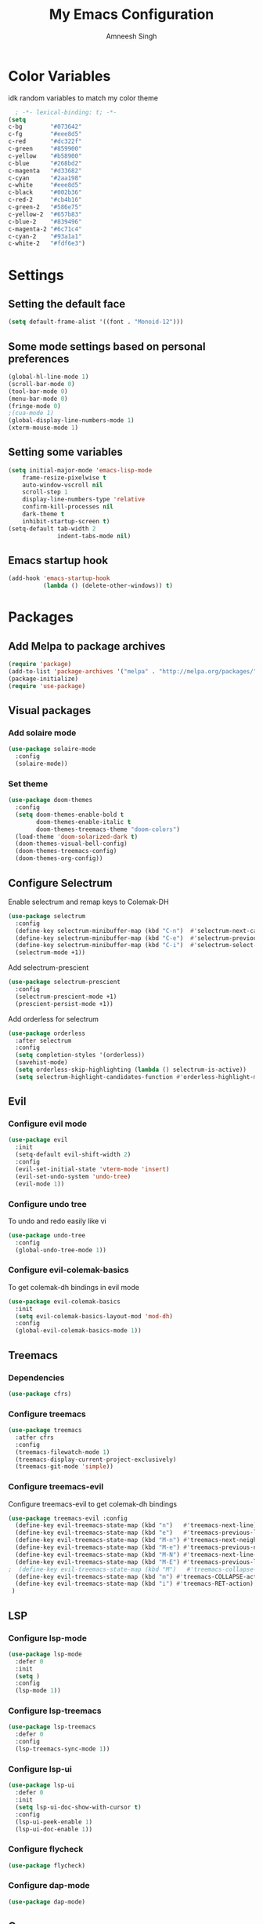 #+TITLE: My Emacs Configuration
#+AUTHOR: Amneesh Singh
#+PROPERTY: header-args:emacs-lisp :tangle yes

* Color Variables
idk random variables to match my color theme
#+begin_src emacs-lisp
  ; -*- lexical-binding: t; -*-
(setq
c-bg        "#073642"
c-fg        "#eee8d5"
c-red       "#dc322f"
c-green     "#859900"
c-yellow    "#b58900"
c-blue      "#268bd2"
c-magenta   "#d33682"
c-cyan      "#2aa198"
c-white     "#eee8d5"
c-black     "#002b36"
c-red-2     "#cb4b16"
c-green-2   "#586e75"
c-yellow-2  "#657b83"
c-blue-2    "#839496"
c-magenta-2 "#6c71c4"
c-cyan-2    "#93a1a1"
c-white-2   "#fdf6e3")
#+end_src

* Settings
** Setting the default face
#+begin_src emacs-lisp
(setq default-frame-alist '((font . "Monoid-12")))
#+end_src

** Some mode settings based on personal preferences
#+begin_src emacs-lisp
(global-hl-line-mode 1)
(scroll-bar-mode 0)
(tool-bar-mode 0)
(menu-bar-mode 0)
(fringe-mode 0)
;(cua-mode 1)
(global-display-line-numbers-mode 1)
(xterm-mouse-mode 1)
#+end_src

** Setting some variables
SCHEDULED: <2022-03-19 Sat>
#+begin_src emacs-lisp
  (setq initial-major-mode 'emacs-lisp-mode
      frame-resize-pixelwise t
      auto-window-vscroll nil
      scroll-step 1
      display-line-numbers-type 'relative
      confirm-kill-processes nil
      dark-theme t
      inhibit-startup-screen t)
  (setq-default tab-width 2
                indent-tabs-mode nil)
#+end_src

** Emacs startup hook
#+begin_src emacs-lisp
(add-hook 'emacs-startup-hook
          (lambda () (delete-other-windows)) t)
#+end_src

* Packages
** Add Melpa to package archives 
#+begin_src emacs-lisp
(require 'package)
(add-to-list 'package-archives '("melpa" . "http://melpa.org/packages/"))
(package-initialize)
(require 'use-package)
#+end_src

** Visual packages
*** Add solaire mode
#+begin_src emacs-lisp
(use-package solaire-mode
  :config
  (solaire-mode))
#+end_src

*** Set theme
#+begin_src emacs-lisp
(use-package doom-themes
  :config
  (setq doom-themes-enable-bold t   
        doom-themes-enable-italic t
        doom-themes-treemacs-theme "doom-colors")
  (load-theme 'doom-solarized-dark t)
  (doom-themes-visual-bell-config)
  (doom-themes-treemacs-config)
  (doom-themes-org-config))
#+end_src

** Configure Selectrum
Enable selectrum and remap keys to Colemak-DH
#+begin_src emacs-lisp
(use-package selectrum
  :config
  (define-key selectrum-minibuffer-map (kbd "C-n")  #'selectrum-next-candidate)
  (define-key selectrum-minibuffer-map (kbd "C-e")  #'selectrum-previous-candidate)
  (define-key selectrum-minibuffer-map (kbd "C-i")  #'selectrum-select-current-candidate)
  (selectrum-mode +1))
#+end_src

Add selectrum-prescient
#+begin_src emacs-lisp
(use-package selectrum-prescient
  :config
  (selectrum-prescient-mode +1)
  (prescient-persist-mode +1))
#+end_src


Add orderless for selectrum
#+begin_src emacs-lisp
(use-package orderless
  :after selectrum
  :config
  (setq completion-styles '(orderless))
  (savehist-mode)
  (setq orderless-skip-highlighting (lambda () selectrum-is-active))
  (setq selectrum-highlight-candidates-function #'orderless-highlight-matches))
#+end_src

** Evil
*** Configure evil mode
#+begin_src emacs-lisp
(use-package evil
  :init
  (setq-default evil-shift-width 2)
  :config
  (evil-set-initial-state 'vterm-mode 'insert)
  (evil-set-undo-system 'undo-tree)
  (evil-mode 1))
#+end_src

*** Configure undo tree
To undo and redo easily like vi
#+begin_src emacs-lisp
(use-package undo-tree
  :config
  (global-undo-tree-mode 1))
#+end_src
  
*** Configure evil-colemak-basics
To get colemak-dh bindings in evil mode
#+begin_src emacs-lisp
(use-package evil-colemak-basics
  :init
  (setq evil-colemak-basics-layout-mod 'mod-dh)
  :config
  (global-evil-colemak-basics-mode 1))
#+end_src

** Treemacs
*** Dependencies
#+begin_src emacs-lisp
(use-package cfrs)
#+end_src

*** Configure treemacs
#+begin_src emacs-lisp
(use-package treemacs
  :atfer cfrs
  :config
  (treemacs-filewatch-mode 1)
  (treemacs-display-current-project-exclusively)
  (treemacs-git-mode 'simple))
#+end_src

*** Configure treemacs-evil
Configure treemacs-evil to get colemak-dh bindings
#+begin_src emacs-lisp
  (use-package treemacs-evil :config
    (define-key evil-treemacs-state-map (kbd "n")   #'treemacs-next-line)
    (define-key evil-treemacs-state-map (kbd "e")   #'treemacs-previous-line)
    (define-key evil-treemacs-state-map (kbd "M-n") #'treemacs-next-neighbour)
    (define-key evil-treemacs-state-map (kbd "M-e") #'treemacs-previous-neighbour)
    (define-key evil-treemacs-state-map (kbd "M-N") #'treemacs-next-line-other-window)
    (define-key evil-treemacs-state-map (kbd "M-E") #'treemacs-previous-line-other-window)
  ;  (define-key evil-treemacs-state-map (kbd "M")   #'treemacs-collapse-parent-node)
    (define-key evil-treemacs-state-map (kbd "m") #'treemacs-COLLAPSE-action)
    (define-key evil-treemacs-state-map (kbd "i") #'treemacs-RET-action)
   )
#+end_src

** LSP
*** Configure lsp-mode
#+begin_src emacs-lisp
(use-package lsp-mode
  :defer 0
  :init
  (setq )
  :config
  (lsp-mode 1))
#+end_src

*** Configure lsp-treemacs
#+begin_src emacs-lisp
(use-package lsp-treemacs
  :defer 0
  :config
  (lsp-treemacs-sync-mode 1))
#+end_src

*** Configure lsp-ui
#+begin_src emacs-lisp
(use-package lsp-ui
  :defer 0
  :init
  (setq lsp-ui-doc-show-with-cursor t)
  :config
  (lsp-ui-peek-enable 1)
  (lsp-ui-doc-enable 1))
#+end_src

*** Configure flycheck
#+begin_src emacs-lisp
(use-package flycheck)
#+end_src
*** Configure dap-mode
#+begin_src emacs-lisp
(use-package dap-mode)
#+end_src
** Company
*** Configure company
For autocomplete
#+begin_src emacs-lisp
(use-package company
  :defer 0
  :after lsp-mode
  :config
  (define-key company-active-map (kbd "C-n") 'company-select-next)
  (define-key company-active-map (kbd "C-e") 'company-select-previous)
  (define-key company-search-map (kbd "C-n") 'company-select-next)
  (define-key company-search-map (kbd "C-e") 'company-select-previous))
#+end_src

*** Configure company-quickhelp
#+begin_src emacs-lisp
(use-package company-quickhelp
  :hook (company-mode . company-quickhelp-mode))
#+end_src

** Treesitter
#+begin_src emacs-lisp
(use-package tree-sitter-langs)
(use-package tree-sitter
  :after tree-sitter-langs
  :config
  (global-tree-sitter-mode)
  :init 
  (add-to-list 'tree-sitter-major-mode-language-alist '(fundamental-mode . bash))
  (add-hook 'tree-sitter-after-on-hook #'tree-sitter-hl-mode))
#+end_src

** Lang support
#+begin_src emacs-lisp
(use-package rustic)

(use-package nix-mode
  :mode "\\.nix\\'")

(use-package hcl-mode
  :mod 
  "\\.hcl\\'"
  "\\.nomad\\'")
#+end_src

** Magit
#+begin_src emacs-lisp
(use-package magit)
#+end_src

* VTerm
** Configure vterm
#+begin_src emacs-lisp
(use-package vterm
  :config
  (setq vterm-timer-delay 0.005))

(use-package vterm-toggle 
  :config
  (setq vterm-toggle-fullscreen-p nil)
  (add-to-list 'display-buffer-alist
	      '((lambda(bufname _) (with-current-buffer bufname (equal major-mode 'vterm-mode)))
		(display-buffer-reuse-window display-buffer-at-bottom)
		(reusable-frames . visible)
		(window-height . 0.4))))
#+end_src

** Centaur Tabs
#+begin_src emacs-lisp
(use-package centaur-tabs
  :config
  (setq centaur-tabs-style "box"
;        centaur-tabs-set-bar 'left
	centaur-tabs-height 18
	centaur-tabs-set-modified-marker t
	centaur-tabs-set-icons t)
  (centaur-tabs-group-buffer-groups)
  (add-hook 'server-after-make-frame-hook 'centaur-tabs-mode)
  (centaur-tabs-headline-match)
  (set-face-attribute 'tab-line nil :inherit 'centaur-tabs-unselected))
#+end_src

** Misc packages
#+begin_src emacs-lisp 
(use-package elcord
  :defer 0)

(use-package projectile)

(use-package rainbow-delimiters
  :hook (prog-mode . rainbow-delimiters-mode))

(use-package flex-autopair
  :config
  (flex-autopair-mode 1))

(use-package rainbow-mode
  :config
  (rainbow-mode 1))

(use-package treemacs-all-the-icons)

(use-package general)
#+end_src

* Org
** Add org-mode
#+begin_src emacs-lisp
(use-package org
  :after evil
  :config
  (define-key org-mode-map (kbd "RET") 'org-return-and-maybe-indent)
  (setq evil-want-C-i-jump nil)
  (evil-define-key 'normal org-mode-map (kbd "TAB") 'org-cycle))
#+end_src

** Add org-bullets
#+begin_src emacs-lisp
 (use-package org-bullets
    :config
    (add-hook 'org-mode-hook (lambda () (org-bullets-mode 1))))
#+end_src

** Add helper packages for exporting
#+begin_src emacs-lisp
  (use-package htmlize)
#+end_src

* Mode specific hooks
#+begin_src emacs-lisp
(add-hook 'c-mode-hook 'lsp)
(add-hook 'c++-mode-hook 'lsp)
#+end_src

* Custom mode line
#+begin_src emacs-lisp
(defface mode-line-buf-name
  `((t :foreground ,c-fg
       :background ,c-bg
       :weight bold
     ))
  "Custom face for buffer name"
  :group 'mode-line-faces )
(defface mode-line-maj-mode
  `((t :foreground ,c-fg
       :background ,c-bg
     ))
  "Custom face for major mode"
  :group 'mode-line-faces )

(defface mode-line-vc
  `((t :foreground ,c-fg
       :background ,c-red-2
       :weight bold
     ))
  "Custom face for VC"
  :group 'mode-line-faces )
(defface mode-line-info
  `((t :foreground ,c-bg
       :background ,c-cyan
       :weight bold
     ))
  "For showing line and column number"
  :group 'mode-line-faces )


(setq-default mode-line-format
              '((:propertize " %b " face mode-line-buf-name)
                (vc-mode (:propertize (" " vc-mode " " ) face mode-line-vc))
                (:propertize (" " mode-name " ") face mode-line-maj-mode)
                (:propertize ("[[ %l | %c || %p . %+%@ ]]") face mode-line-info)
                ("%-")))

(setq exclude-ln '(term-mode-hook eshell-mode-hook shell-mode-hook))
(while exclude-ln
       (add-hook (car exclude-ln) (lambda () (display-line-numbers-mode 0)))
       (setq exclude-ln (cdr exclude-ln)))
(let ((default-color (cons (face-background 'mode-line)
                           (face-foreground 'mode-line))))
  (add-hook 'post-command-hook
       (lambda ()
         (let ((color (cond ((minibufferp) default-color)
                            ((evil-insert-state-p) (cons c-magenta c-fg))
                            ((evil-visual-state-p) (cons c-cyan    c-fg))
                            ((evil-normal-state-p) (cons c-fg      c-bg))
                            ((buffer-modified-p)   (cons c-blue    c-fg))
                            (t default-color))))
	   (set-face-background 'mode-line-buf-name (car color))
	   (set-face-foreground 'mode-line-buf-name (cdr color))
	   ))))
#+end_src

* Pop-up terminal
Stolen from [[https://www.reddit.com/r/emacs/comments/ft84xy/run_shell_command_in_new_vterm/][this]] reddit post
#+begin_src emacs-lisp
(defun run-in-vterm-kill (process event)
  "A process sentinel. Kills PROCESS's buffer if it is live."
  (let ((b (process-buffer process)))
    (and (buffer-live-p b)
         (kill-buffer b))))

(defun run-in-vterm (command)
  (interactive
   (list
    (let* ((f (cond (buffer-file-name)
                    ((eq major-mode 'dired-mode)
                     (dired-get-filename nil t))))
           (filename (concat " " (shell-quote-argument (and f (file-relative-name f))))))
      (read-shell-command "Terminal command: "
                          (cons filename 0)
                          (cons 'shell-command-history 1)
                          (list filename)))))
  (with-current-buffer (vterm-toggle)
    (set-process-sentinel vterm--process #'run-in-vterm-kill)
    (vterm-send-string (concat command))
    (vterm-send-return)))
#+end_src

This returns the command to run in the terminal
#+begin_src emacs-lisp
(defun candrun ()
  (let ((full buffer-file-name)
        (file (file-name-sans-extension buffer-file-name)))
    (pcase (file-name-extension full)
           ("c" (concat "gcc " full " -o " file " && " file " && rm " file))
           ("java" (concat "java" full))
           ("py" (concat "python" full))
           ("cpp" (concat "g++ " full " -o " file " && " file " && rm " file))
           ("hs" (concat "ghc -dynamic" full " && " file " && rm " file " " file ".o"))
           ("sh" (concat "sh" full))
           ("bash" (concat "bash" full))
           ("zsh" (concat "zsh" full))
           ("js" (concat "node" full))
           ("ts" (concat "tsc" full " && node " file ".js && rm " file ".js" ))
           ("rs" (concat "rustc" full " -o " file " && " file " && rm " file)))))
#+end_src

* Keybinds
** General
#+begin_src emacs-lisp
(with-eval-after-load 'general
(general-define-key
  :states '(normal emacs visual motion treemacs Eshell override)
  "M-o" 'treemacs
  "M-v" 'split-window-vertically
  "M-h" 'split-window-horizontally
  "M-C-m" 'shrink-window-horizontally
  "M-C-i" 'enlarge-window-horizontally
  "M-C-e" 'shrink-window
  "M-C-n" 'enlarge-window
  "C-m" 'windmove-left
  "C-i" 'windmove-right
  "C-n" 'windmove-down
  "C-e" 'windmove-up
  "M-,"  'previous-buffer
  "M-."  'next-buffer
  "C-q"  'delete-window
  "M-C-S-q"  'kill-buffer-and-window
  "M-w"  'centaur-tabs--kill-this-buffer-dont-ask
  "M-S-w"  'kill-window)
#+end_src

Pop-up terminal specific keybinds
#+begin_src emacs-lisp

(with-eval-after-load 'vterm-toggle
  (general-define-key
    :states '(override insert normal visual treemacs motion)
    "M-f" 'lsp-format-buffer
    "<f4>"  (lambda () (interactive) (vterm t))
    "C-<f1>" 'vterm-toggle-cd
    "<f1>" 'vterm-toggle
    "<f5>" (lambda () (interactive) (run-in-vterm (candrun))))

    (define-key vterm-mode-map (kbd "<f2>")   'vterm-toggle-forward)
    (define-key vterm-mode-map (kbd "<f3>")   'vterm-toggle-backward)

  (general-define-key
    :states '(normal insert)
    :keymaps 'VTerm
    "C-S-v" 'vterm-yank
    )
)
#+end_src

Toggle Appearance
#+begin_src emacs-lisp
(defun toggle-theme-shade ()
    (if (symbol-value dark-theme)
	(progn (disable-theme 'doom-solarized-dark)
	(load-theme 'doom-solarized-light t))
	(progn (disable-theme 'doom-solarized-light)
	(load-theme 'doom-solarized-dark t)))
    (setq-local dark-theme (not dark-theme)))

(general-define-key
    :states '(normal insert emacs)
    "<f7>" (lambda () (interactive) (toggle-theme-shade)))
)
#+end_src
